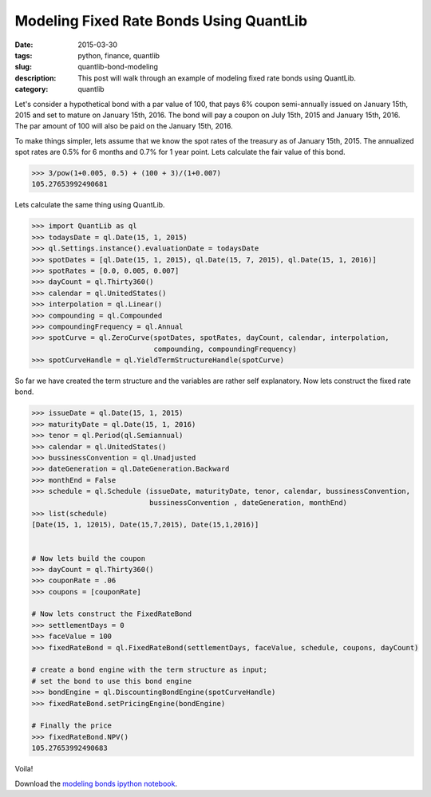 Modeling Fixed Rate Bonds Using QuantLib
########################################

:date: 2015-03-30
:tags: python, finance, quantlib
:slug: quantlib-bond-modeling
:description: This post will walk through an example of modeling fixed rate bonds using QuantLib.
:category: quantlib

Let's consider a hypothetical bond with a par value of 100, that pays 6% coupon
semi-annually issued on January 15th, 2015 and set to mature on January 15th, 2016.
The bond will pay a coupon on July 15th, 2015 and January 15th, 2016. The par
amount of 100 will also be paid on the January 15th, 2016.

To make things simpler, lets assume that we know the spot rates of the treasury as
of January 15th, 2015. The annualized spot rates are 0.5% for 6 months
and 0.7% for 1 year point. Lets calculate the fair value of this bond.

.. code:: python

    >>> 3/pow(1+0.005, 0.5) + (100 + 3)/(1+0.007)
    105.27653992490681


Lets calculate the same thing using QuantLib.

.. code:: python

    >>> import QuantLib as ql
    >>> todaysDate = ql.Date(15, 1, 2015)
    >>> ql.Settings.instance().evaluationDate = todaysDate
    >>> spotDates = [ql.Date(15, 1, 2015), ql.Date(15, 7, 2015), ql.Date(15, 1, 2016)]
    >>> spotRates = [0.0, 0.005, 0.007]
    >>> dayCount = ql.Thirty360()
    >>> calendar = ql.UnitedStates()
    >>> interpolation = ql.Linear()
    >>> compounding = ql.Compounded
    >>> compoundingFrequency = ql.Annual
    >>> spotCurve = ql.ZeroCurve(spotDates, spotRates, dayCount, calendar, interpolation,
                                 compounding, compoundingFrequency)
    >>> spotCurveHandle = ql.YieldTermStructureHandle(spotCurve)


So far we have created the term structure and the variables are rather self explanatory.
Now lets construct the fixed rate bond.

.. code:: python

    >>> issueDate = ql.Date(15, 1, 2015)
    >>> maturityDate = ql.Date(15, 1, 2016)
    >>> tenor = ql.Period(ql.Semiannual)
    >>> calendar = ql.UnitedStates()
    >>> bussinessConvention = ql.Unadjusted
    >>> dateGeneration = ql.DateGeneration.Backward
    >>> monthEnd = False
    >>> schedule = ql.Schedule (issueDate, maturityDate, tenor, calendar, bussinessConvention,
                                bussinessConvention , dateGeneration, monthEnd)
    >>> list(schedule)
    [Date(15, 1, 12015), Date(15,7,2015), Date(15,1,2016)]


    # Now lets build the coupon
    >>> dayCount = ql.Thirty360()
    >>> couponRate = .06
    >>> coupons = [couponRate]

    # Now lets construct the FixedRateBond
    >>> settlementDays = 0
    >>> faceValue = 100
    >>> fixedRateBond = ql.FixedRateBond(settlementDays, faceValue, schedule, coupons, dayCount)

    # create a bond engine with the term structure as input;
    # set the bond to use this bond engine
    >>> bondEngine = ql.DiscountingBondEngine(spotCurveHandle)
    >>> fixedRateBond.setPricingEngine(bondEngine)

    # Finally the price
    >>> fixedRateBond.NPV()
    105.27653992490683

Voila!

Download the `modeling bonds ipython notebook </extra/notebooks/modeling-bonds.ipynb>`_.
